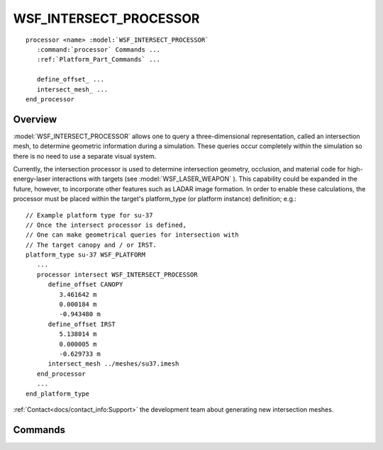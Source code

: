 .. ****************************************************************************
.. CUI
..
.. The Advanced Framework for Simulation, Integration, and Modeling (AFSIM)
..
.. The use, dissemination or disclosure of data in this file is subject to
.. limitation or restriction. See accompanying README and LICENSE for details.
.. ****************************************************************************

WSF_INTERSECT_PROCESSOR
-----------------------

.. model:: processor WSF_INTERSECT_PROCESSOR

.. parsed-literal::

   processor <name> :model:`WSF_INTERSECT_PROCESSOR`
      :command:`processor` Commands ...
      :ref:`Platform_Part_Commands` ...

      define_offset_ ...
      intersect_mesh_ ...
   end_processor

Overview
========

:model:`WSF_INTERSECT_PROCESSOR` allows one to query a three-dimensional representation, called an intersection mesh, to
determine geometric information during a simulation.  These queries occur completely within the simulation so there is
no need to use a separate visual system.

Currently, the intersection processor is used to determine intersection geometry, occlusion, and material code for
high-energy-laser interactions with targets (see :model:`WSF_LASER_WEAPON` ).  This capability could be expanded in the
future, however, to incorporate other features such as LADAR image formation.  In order to enable these calculations,
the processor must be placed within the target's platform_type (or platform instance) definition; e.g.::

   // Example platform type for su-37
   // Once the intersect processor is defined,
   // One can make geometrical queries for intersection with
   // The target canopy and / or IRST.
   platform_type su-37 WSF_PLATFORM
      ...
      processor intersect WSF_INTERSECT_PROCESSOR
         define_offset CANOPY
            3.461642 m
            0.000184 m
            -0.943480 m
         define_offset IRST
            5.138014 m
            0.000005 m
            -0.629733 m
         intersect_mesh ../meshes/su37.imesh
      end_processor
      ...
   end_platform_type

:ref:`Contact<docs/contact_info:Support>` the development team about generating new intersection meshes.

Commands
========

.. command:: define_offset <string-value> <length-value> <length-value> <length-value> 
   
   Define the offset name and location on the intersection mesh associated with the target area of interest (see example
   above).

.. command:: intersect_mesh <string-value>
   
   Define the file for the intersection mesh associated with this processor.
